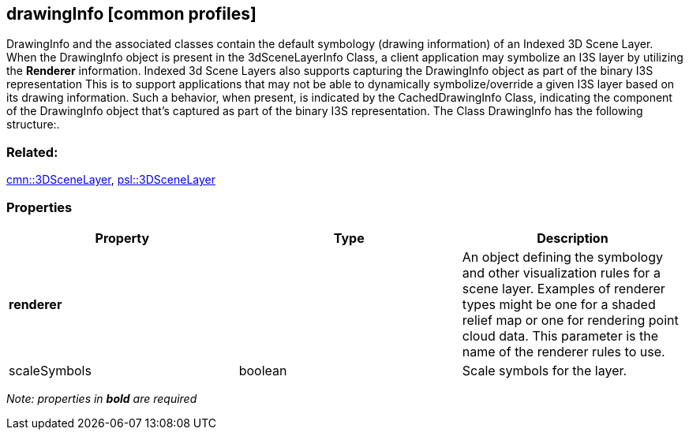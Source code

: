 == drawingInfo [common profiles]

DrawingInfo and the associated classes contain the default symbology (drawing information) of an Indexed 3D Scene Layer. When the DrawingInfo object is present in the 3dSceneLayerInfo Class, a client application may symbolize an I3S layer by utilizing the *Renderer* information. Indexed 3d Scene Layers also supports capturing the DrawingInfo object as part of the binary I3S representation This is to support applications that may not be able to dynamically symbolize/override a given I3S layer based on its drawing information. Such a behavior, when present, is indicated by the CachedDrawingInfo Class, indicating the component of the DrawingInfo object that’s captured as part of the binary I3S representation. The Class DrawingInfo has the following structure:.

=== Related:

link:3DSceneLayer.cmn.adoc[cmn::3DSceneLayer],
link:3DSceneLayer.psl.adoc[psl::3DSceneLayer]

=== Properties

[width="100%",cols="34%,33%,33%",options="header",]
|===
|Property |Type |Description
|*renderer* | |An object defining the symbology and other visualization rules for a scene layer.
Examples of renderer types might be one for a shaded relief map or one for rendering point cloud data. This parameter is the name of the renderer rules to use.

|scaleSymbols |boolean |Scale symbols for the layer.
|===

_Note: properties in *bold* are required_
